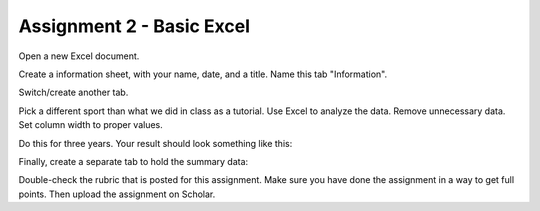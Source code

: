 Assignment 2 - Basic Excel
--------------------------

Open a new Excel document.

Create a information sheet, with your name, date, and a title. Name this tab
"Information".

Switch/create another tab.

Pick a different sport than what we did in class as a tutorial. Use Excel to
analyze the data. Remove unnecessary data. Set column width to proper values.

Do this for three years. Your result should look something like this:

.. image:: sample_assignment.png
    :width: 450px
    :align: center
    :alt: Example Assignment

Finally, create a separate tab to hold the summary data:

.. image:: picture_2.png
    :width: 600px
    :align: center
    :alt: Example Assignment

Double-check the rubric that is posted for this assignment. Make sure you have
done the assignment in a way to get full points. Then upload the assignment
on Scholar.
